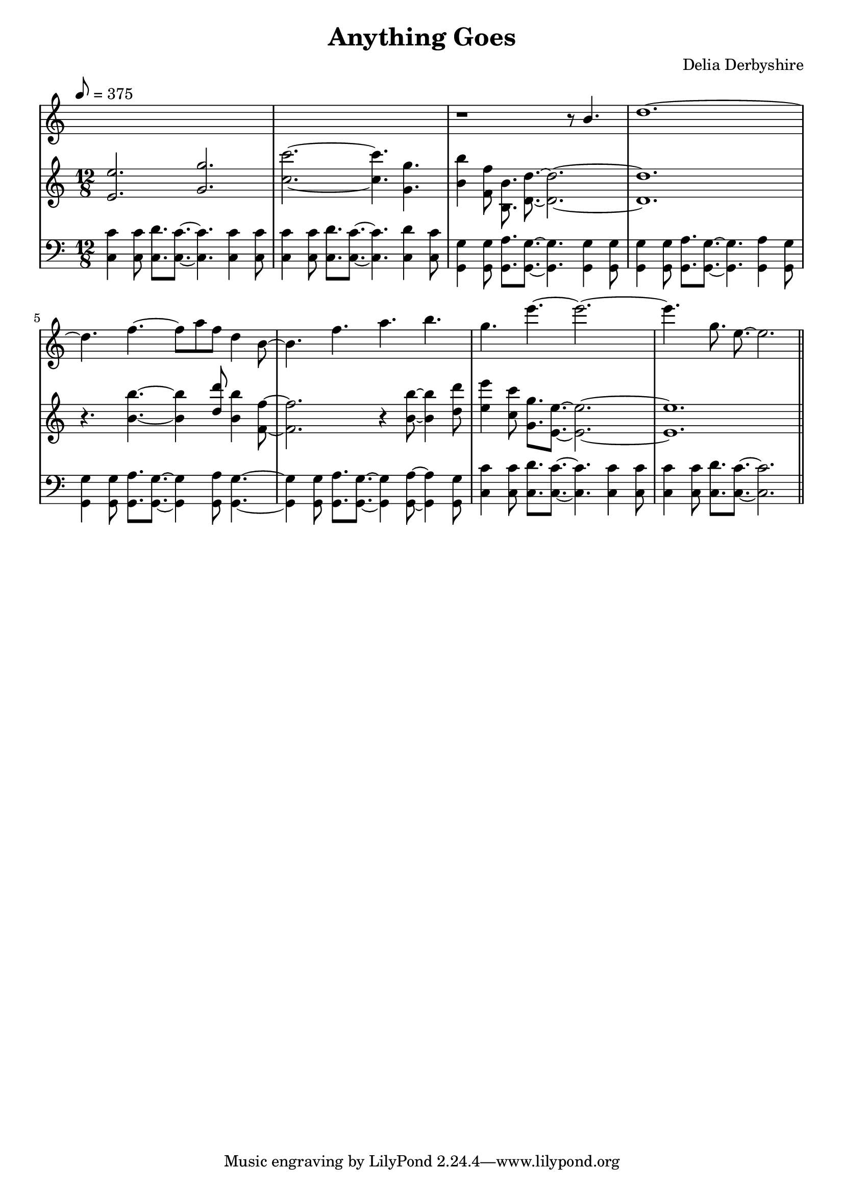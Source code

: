 % Notation for score from Delia Derbyshire's papers "Anything Goes",
% http://delia-derbyshire.net/papers/html/dd120020.html
\version "2.12.3"

\header {
 title = "Anything Goes"
 composer = "Delia Derbyshire"
}

\score {
 \new PianoStaff
 << % No curly bracket at the start of the staves, thank you
  \set GrandStaff.systemStartDelimiter = #'SystemStartBar

  \new Staff {
   \time 12/8

   % Set tempo from the score:
   % "(dotted minim) - .96s = 14.4i (inches of tape at 15 inches per second)"
   % 60 seconds / 0.96 = 62.5, so quaver = 6 times this
   \tempo 8=375

   \clef treble

   % Only the second and third staves have a printed tme signature
   \override Staff.TimeSignature #'stencil = ##f

   \relative c'' {
    \new Voice {
     s1. |
     s1. |
     r1 r8 \stemUp b4. | % rest needs fixing, add slur/tie
     d1. ~ |

     \stemDown
     d4. f4. ~ f8 a f d4 b8 ~ |
     b4. f' a b |
     g e' ~ e2. ~ |
     \autoBeamOff
     e4. g,8. e8. ~ e2. \bar "||"
    }
   }
  }
  \new Staff {
   \time 12/8
   \clef treble
   \relative c' {
    \new Voice {
     \stemUp \autoBeamOff
     <e' e,>2. <g g,>2. |
     \stemDown
     <c  c,>2. ~ <c c,>4. <g g,>4. |
     <b b,>4 <f f,>8 <b, b,>8. <d d,>8. ~ <d d,>2. ~ |
     <d d,>1. |

     r4. <b' b,> ~ <b b,>4 \stemUp <d d,>8 \stemDown <b b,>4 <f f,>8 ~ |
     <f f,>2. r4 <b b,>8 ~ <b b,>4 <d d,>8 |
     <e e,>4 <c c,>8 <g g,>8.[ <e e,>8.] ~ <e e,>2. ~ |
     <e e,>1. \bar "||"
    }
   }
  }
  \new Staff {
   \time 12/8
   \clef bass
   \relative c' {
    \new Voice {
     \stemDown
     <c c,>4 <c c,>8 <d c,>8. <c c,>8. ~ <c c,>4. <c c,>4 <c c,>8 |
     <c c,>4 <c c,>8 <d c,>8. <c c,>8. ~ <c c,>4. <d c,>4 <c c,>8 |
     <g g,>4 <g g,>8 <a g,>8. <g g,>8. ~ <g g,>4. <g g,>4 <g g,>8 |
     <g g,>4 <g g,>8 <a g,>8. <g g,>8. ~ <g g,>4. <a g,>4 <g g,>8 |
     
     <g g,>4 <g g,>8 <a g,>8. <g g,>8. ~ <g g,>4 <a g,>8 <g g,>4. ~ |
     <g g,>4 <g g,>8 <a g,>8. <g g,>8. ~ <g g,>4 <a g,>8~<a g,>4 <g g,>8 |
     <c c,>4 <c c,>8 <d c,>8. <c c,>8. ~ <c c,>4. <c c,>4 <c c,>8 |
     <c c,>4 <c c,>8 <d c,>8. <c c,>8. ~ <c c,>2. \bar "||"
    }
   }
  }
 >>

 % Delia doesn't indent the first line of scores, so neither do we
 \layout { indent = #0 }
 \midi { }
}

